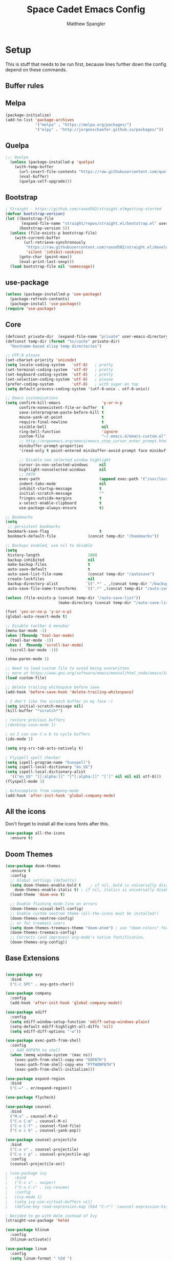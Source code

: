 #+TITLE: Space Cadet Emacs Config
#+AUTHOR: Matthew Spangler
#+EMAIL: mattspangler@protonmail.com
#+OPTIONS: num:nil
* Setup
This is stuff that needs to be run first, because lines further down the config depend on these commands.

** Buffer rules
#+end_src

** Melpa
#+name: melpa
#+begin_src emacs-lisp
  (package-initialize)
  (add-to-list 'package-archives
               '("melpa" . "https://melpa.org/packages/")
               '("elpy" . "http://jorgenschaefer.github.io/packages/"))
#+end_src

** Quelpa
  #+name: quelpa-setup
  #+begin_src emacs-lisp
  ;;; Quelpa
    (unless (package-installed-p 'quelpa)
      (with-temp-buffer
        (url-insert-file-contents "https://raw.githubusercontent.com/quelpa/quelpa/master/quelpa.el")
        (eval-buffer)
        (quelpa-self-upgrade)))
  #+end_src

** Bootstrap
#+name: bootstrap
#+begin_src emacs-lisp
  ; Straight - https://github.com/raxod502/straight.el#getting-started
  (defvar bootstrap-version)
  (let ((bootstrap-file
         (expand-file-name "straight/repos/straight.el/bootstrap.el" user-emacs-directory))
        (bootstrap-version 5))
    (unless (file-exists-p bootstrap-file)
      (with-current-buffer
          (url-retrieve-synchronously
           "https://raw.githubusercontent.com/raxod502/straight.el/develop/install.el"
           'silent 'inhibit-cookies)
        (goto-char (point-max))
        (eval-print-last-sexp)))
    (load bootstrap-file nil 'nomessage))

#+end_src

** use-package
#+name: use-package
#+begin_src emacs-lisp
  (unless (package-installed-p 'use-package)
    (package-refresh-contents)
    (package-install 'use-package))
  (require 'use-package)
#+end_src

** Core
#+name: core
#+begin_src emacs-lisp
  (defconst private-dir  (expand-file-name "private" user-emacs-directory))
  (defconst temp-dir (format "%s/cache" private-dir)
    "Hostname-based elisp temp directories")

  ;; UTF-8 please
  (set-charset-priority 'unicode)
  (setq locale-coding-system   'utf-8)   ; pretty
  (set-terminal-coding-system  'utf-8)   ; pretty
  (set-keyboard-coding-system  'utf-8)   ; pretty
  (set-selection-coding-system 'utf-8)   ; please
  (prefer-coding-system        'utf-8)   ; with sugar on top
  (setq default-process-coding-system '(utf-8-unix . utf-8-unix))

  ;; Emacs customizations
  (setq confirm-kill-emacs                  'y-or-n-p
        confirm-nonexistent-file-or-buffer  t
        save-interprogram-paste-before-kill t
        mouse-yank-at-point                 t
        require-final-newline               t
        visible-bell                        nil
        ring-bell-function                  'ignore
        custom-file                         "~/.emacs.d/emacs-custom.el"
        ;; http://ergoemacs.org/emacs/emacs_stop_cursor_enter_prompt.html
        minibuffer-prompt-properties
        '(read-only t point-entered minibuffer-avoid-prompt face minibuffer-prompt)

        ;; Disable non selected window highlight
        cursor-in-non-selected-windows     nil
        highlight-nonselected-windows      nil
        ;; PATH
        exec-path                          (append exec-path '("/usr/local/bin/"))
        indent-tabs-mode                   nil
        inhibit-startup-message            t
        initial-scratch-message            ""
        fringes-outside-margins            t
        x-select-enable-clipboard          t
        use-package-always-ensure          t)

  ;; Bookmarks
  (setq
   ;; persistent bookmarks
   bookmark-save-flag                      t
   bookmark-default-file              (concat temp-dir "/bookmarks"))

  ;; Backups enabled, use nil to disable
  (setq
   history-length                     1000
   backup-inhibited                   nil
   make-backup-files                  t
   auto-save-default                  t
   auto-save-list-file-name           (concat temp-dir "/autosave")
   create-lockfiles                   nil
   backup-directory-alist            `((".*" . ,(concat temp-dir "/backup/")))
   auto-save-file-name-transforms    `((".*" ,(concat temp-dir "/auto-save-list/") t)))

  (unless (file-exists-p (concat temp-dir "/auto-save-list"))
                         (make-directory (concat temp-dir "/auto-save-list") :parents))

  (fset 'yes-or-no-p 'y-or-n-p)
  (global-auto-revert-mode t)

  ;; Disable toolbar & menubar
  (menu-bar-mode -1)
  (when (fboundp 'tool-bar-mode)
    (tool-bar-mode -1))
  (when (  fboundp 'scroll-bar-mode)
    (scroll-bar-mode -1))

  (show-paren-mode 1)

  ;; Need to load custom file to avoid being overwritten
  ;; more at https://www.gnu.org/software/emacs/manual/html_node/emacs/Saving-Customizations.html
  (load custom-file)

  ;; Delete trailing whitespace before save
  (add-hook 'before-save-hook 'delete-trailing-whitespace)

  ; I don't like the scratch buffer in my face :(
  (setq initial-scratch-message nil)
  (kill-buffer "*scratch*")

  ; restore previous buffers
  ;(desktop-save-mode 1)

  ; so I can use C-x b to cycle buffers
  (ido-mode 1)

  (setq org-src-tab-acts-natively t)

  ; Flyspell spell checker
  (setq ispell-program-name "hunspell")
  (setq ispell-local-dictionary "en_US")
  (setq ispell-local-dictionary-alist
    '(("en_US" "[[:alpha:]]" "[^[:alpha:]]" "[']" nil nil nil utf-8)))
  (flyspell-mode 1)

  ; Autocomplete from company-mode
  (add-hook 'after-init-hook 'global-company-mode)

#+end_src

** All the icons
Don't forget to install all the icons fonts after this.
  #+name: all-the-icons
  #+begin_src emacs-lisp
    (use-package all-the-icons
      :ensure t)
  #+end_src

** Doom Themes
  #+name:
  #+begin_src emacs-lisp
    (use-package doom-themes
      :ensure t
      :config
      ;; Global settings (defaults)
      (setq doom-themes-enable-bold t    ; if nil, bold is universally disabled
	    doom-themes-enable-italic t) ; if nil, italics is universally disabled
      (load-theme 'doom-one t)

      ;; Enable flashing mode-line on errors
      (doom-themes-visual-bell-config)
      ;; Enable custom neotree theme (all-the-icons must be installed!)
      (doom-themes-neotree-config)
      ;; or for treemacs users
      (setq doom-themes-treemacs-theme "doom-atom") ; use "doom-colors" for less minimal icon theme
      (doom-themes-treemacs-config)
      ;; Corrects (and improves) org-mode's native fontification.
      (doom-themes-org-config))
  #+end_src

** Base Extensions
#+name: base-extensions-setup
#+begin_src emacs-lisp

  (use-package avy
    :bind
    ("C-c SPC" . avy-goto-char))

  (use-package company
    :config
    (add-hook 'after-init-hook 'global-company-mode))

  (use-package ediff
    :config
    (setq ediff-window-setup-function 'ediff-setup-windows-plain)
    (setq-default ediff-highlight-all-diffs 'nil)
    (setq ediff-diff-options "-w"))

  (use-package exec-path-from-shell
    :config
    ;; Add GOPATH to shell
    (when (memq window-system '(mac ns))
      (exec-path-from-shell-copy-env "GOPATH")
      (exec-path-from-shell-copy-env "PYTHONPATH")
      (exec-path-from-shell-initialize)))

  (use-package expand-region
    :bind
    ("C-=" . er/expand-region))

  (use-package flycheck)

  (use-package counsel
    :bind
    ("M-x" . counsel-M-x)
    ("C-x C-m" . counsel-M-x)
    ("C-x C-f" . counsel-find-file)
    ("C-x c k" . counsel-yank-pop))

  (use-package counsel-projectile
    :bind
    ("C-x v" . counsel-projectile)
    ("C-x c p" . counsel-projectile-ag)
    :config
    (counsel-projectile-on))

  ; (use-package ivy
  ;   :bind
  ;   ("C-x s" . swiper)
  ;   ("C-x C-r" . ivy-resume)
  ;   :config
  ;   (ivy-mode 1)
  ;   (setq ivy-use-virtual-buffers nil)
  ;   (define-key read-expression-map (kbd "C-r") 'counsel-expression-history))

  ; Decided to go with Helm instead of Ivy
  (straight-use-package 'helm)

  (use-package hlinum
    :config
    (hlinum-activate))

  (use-package linum
    :config
    (setq linum-format " %3d ")
    (global-linum-mode nil))

  (use-package magit
    :config

    (setq magit-completing-read-function 'ivy-completing-read)

    :bind
    ;; Magic
    ("C-x g s" . magit-status)
    ("C-x g x" . magit-checkout)
    ("C-x g c" . magit-commit)
    ("C-x g p" . magit-push)
    ("C-x g u" . magit-pull)
    ("C-x g e" . magit-ediff-resolve)
    ("C-x g r" . magit-rebase-interactive))

  (use-package magit-popup)

  (use-package multiple-cursors
    :bind
    ("C-S-c C-S-c" . mc/edit-lines)
    ("C->" . mc/mark-next-like-this)
    ("C-<" . mc/mark-previous-like-this)
    ("C-c C->" . mc/mark-all-like-this))

  (use-package neotree
    :config
    (setq neo-theme 'arrow
          neotree-smart-optn t
          neo-window-fixed-size nil)
    ;; Disable linum for neotree
    (add-hook 'neo-after-create-hook 'disable-neotree-hook))

  (use-package org
    :config
    (setq org-directory "~/Documents/Notetaking"
          org-default-notes-file (concat org-directory "/hub.org"))
    :bind
    ("C-c l" . org-store-link)
    ("C-c a" . org-agenda))

  ;(use-package org-projectile
  ;  :config
  ;  (org-projectile-per-project)
  ;  (setq org-projectile-per-project-filepath "planner.org"
  ;        org-agenda-files (append org-agenda-files (org-projectile-todo-files))))

  (use-package org-bullets
    :config
    (setq org-hide-leading-stars t)
    (add-hook 'org-mode-hook
              (lambda ()
                (org-bullets-mode t))))

  (use-package page-break-lines)

  (use-package projectile
    :config
    (setq projectile-known-projects-file
          (expand-file-name "projectile-bookmarks.eld" temp-dir))

    (setq projectile-completion-system 'ivy)

    (projectile-global-mode))

  (use-package recentf
    :config
    (setq recentf-save-file (recentf-expand-file-name "~/.emacs.d/private/cache/recentf"))
    (recentf-mode 1))

  (use-package smartparens)

  (use-package smex)

  (use-package undo-tree
    :config
    ;; Remember undo history
    (setq
     undo-tree-auto-save-history nil
     undo-tree-history-directory-alist `(("." . ,(concat temp-dir "/undo/"))))
    (global-undo-tree-mode 1))

  (use-package which-key
    :config
    (which-key-mode))

  (use-package windmove
    :bind
    ("C-x <up>" . windmove-up)
    ("C-x <down>" . windmove-down)
    ("C-x <left>" . windmove-left)
    ("C-x <right>" . windmove-right))

  (use-package wgrep)

  (use-package yasnippet
    :config
    (yas-global-mode 1))

  (use-package dumb-jump
    :config
      (dumb-jump-mode))
#+end_src

* Coding
** C
#+name: c-setup
#+begin_src emacs-lisp
  ;; C-IDE based on https://github.com/tuhdo/emacs-c-ide-demo
  (use-package cc-mode
    :config
    ;; Available C style:
    ;; "gnu": The default style for GNU projects
    ;; "k&r": What Kernighan and Ritchie, the authors of C used in their book
    ;; "bsd": What BSD developers use, aka "Allman style" after Eric Allman.
    ;; "whitesmith": Popularized by the examples that came with Whitesmiths C, an early commercial C compiler.
    ;; "stroustrup": What Stroustrup, the author of C++ used in his book
    ;; "ellemtel": Popular C++ coding standards as defined by "Programming in C++, Rules and Recommendations," Erik Nyquist and Mats Henricson, Ellemtel
    ;; "linux": What the Linux developers use for kernel development
    ;; "python": What Python developers use for extension modules
    ;; "java": The default style for java-mode (see below)
    ;; "user": When you want to define your own style
    (setq c-default-style "linux") ;; set style to "linux"
    (setq gdb-many-windows t ;; use gdb-many-windows by default
          gdb-show-main t))

  (use-package semantic
    :config
    (global-semanticdb-minor-mode 1)
    (global-semantic-idle-scheduler-mode 1)
    (global-semantic-stickyfunc-mode 1)
    (semantic-mode 1))

  (use-package ede
    :config
    ;; Enable EDE only in C/C++
    (global-ede-mode))

  (use-package ggtags
    :config
    (ggtags-mode 1)
    (add-hook 'c-mode-common-hook
              (lambda ()
                (when (derived-mode-p 'c-mode 'c++-mode 'java-mode 'asm-mode)
                  (ggtags-mode 1))))

    (dolist (map (list ggtags-mode-map))
      (define-key map (kbd "C-c g s") 'ggtags-find-other-symbol)
      (define-key map (kbd "C-c g h") 'ggtags-view-tag-history)
      (define-key map (kbd "C-c g r") 'ggtags-find-reference)
      (define-key map (kbd "C-c g f") 'ggtags-find-file)
      (define-key map (kbd "C-c g c") 'ggtags-create-tags)
      (define-key map (kbd "C-c g u") 'ggtags-update-tags)
      (define-key map (kbd "M-.")     'ggtags-find-tag-dwim)
      (define-key map (kbd "M-,")     'pop-tag-mark)
      (define-key map (kbd "C-c <")   'ggtags-prev-mark)
      (define-key map (kbd "C-c >")   'ggtags-next-mark)))

  ;; company-c-headers
  (use-package company-c-headers
    :init
    (add-to-list 'company-backends 'company-c-headers))

  (use-package cc-mode
    :init
    (define-key c-mode-map  [(tab)] 'company-complete)
    (define-key c++-mode-map  [(tab)] 'company-complete))

  ;; git@github.com:syohex/emacs-counsel-gtags.git
  ;(use-package counsel-gtags
  ;  :load-path "vendor/emacs-counsel-gtags/"
  ;  :ensure nil
  ;  :config
  ;  (add-hook 'c-mode-hook 'counsel-gtags-mode)
  ;  (add-hook 'c++-mode-hook counsel-gtags-mode)
  ;
  ;  (with-eval-after-load 'counsel-gtags
  ;    (define-key counsel-gtags-mode-map (kbd "M-t") 'counsel-gtags-find-definition)
  ;    ;(define-key counsel-gtags-mode-map (kbd "M-r") 'counsel-gtags-find-reference)
  ;    ;(define-key counsel-gtags-mode-map (kbd "M-s") 'counsel-gtags-find-symbol)
  ;    (define-key counsel-gtags-mode-map (kbd "M-,") 'counsel-gtags-pop-stack)))

  (defun alexott/cedet-hook ()
    (local-set-key (kbd "C-c C-j") 'semantic-ia-fast-jump)
    (local-set-key (kbd "C-c C-s") 'semantic-ia-show-summary))

  ;; hs-minor-mode for folding source code
  (add-hook 'c-mode-common-hook 'hs-minor-mode)
  (add-hook 'c-mode-common-hook 'alexott/cedet-hook)
  (add-hook 'c-mode-hook 'alexott/cedet-hook)
  (add-hook 'c++-mode-hook 'alexott/cedet-hook)
#+end_src

** Go
#+name: go-setup
#+begin_src emacs-lisp
(use-package lsp-mode
  :ensure t
  :commands (lsp lsp-deferred)
  :hook (go-mode . lsp-deferred))

;; Set up before-save hooks to format buffer and add/delete imports.
;; Make sure you don't have other gofmt/goimports hooks enabled.
(defun lsp-go-install-save-hooks ()
  (add-hook 'before-save-hook #'lsp-format-buffer t t)
  (add-hook 'before-save-hook #'lsp-organize-imports t t))
(add-hook 'go-mode-hook #'lsp-go-install-save-hooks)

;; Optional - provides fancier overlays.
(use-package lsp-ui
  :ensure t
  :commands lsp-ui-mode)

;; Company mode is a standard completion package that works well with lsp-mode.
(use-package company
  :ensure t
  :config
  ;; Optionally enable completion-as-you-type behavior.
  (setq company-idle-delay 0)
  (setq company-minimum-prefix-length 1))

;; Optional - provides snippet support.
(use-package yasnippet
  :ensure t
  :commands yas-minor-mode
  :hook (go-mode . yas-minor-mode))

(provide 'lang-go)
#+end_src

** Cisco iOS
#+name: ios-setup
#+begin_src emacs-lisp
  ;;; ios-config-mode.el --- edit Cisco IOS configuration files

  ;; Copyright (C) 2004 Noufal Ibrahim <nkv at nibrahim.net.in>
  ;;
  ;; This program is not part of Gnu Emacs
  ;;
  ;; ios-config-mode.el is free software; you can
  ;; redistribute it and/or modify it under the terms of the GNU General
  ;; Public License as published by the Free Software Foundation; either
  ;; version 2 of the License, or (at your option) any later version.
  ;;
  ;; This program is distributed in the hope that it will be useful,
  ;; but WITHOUT ANY WARRANTY; without even the implied warranty of
  ;; MERCHANTABILITY or FITNESS FOR A PARTICULAR PURPOSE.  See the
  ;; GNU General Public License for more details.
  ;;
  ;; You should have received a copy of the GNU General Public License
  ;; along with this program; if not, write to the Free Software
  ;; Foundation, Inc., 59 Temple Place - Suite 330, Boston, MA  02111-1307, USA.

  ;;; Code:

  (defvar ios-config-mode-hook nil
    "Hook called by \"ios-config-mode\"")

  (defvar ios-config-mode-map
    (let
        ((ios-config-mode-map (make-keymap)))
      (define-key ios-config-mode-map "\C-j" 'newline-and-indent)
      ios-config-mode-map)
    "Keymap for Cisco router configuration major mode")

  ;; Font locking definitions.
  (defvar ios-config-command-face 'ios-config-command-face "Face for basic router commands")
  (defvar ios-config-toplevel-face 'ios-config-toplevel-face "Face for top level commands")
  (defvar ios-config-no-face 'ios-config-no-face "Face for \"no\"")
  (defvar ios-config-ipadd-face 'ios-config-ipadd-face "Face for IP addresses")

  (defface ios-config-ipadd-face
    '(
      (((type tty) (class color)) (:foreground "yellow"))
      (((type graphic) (class color)) (:foreground "LightGoldenrod"))
      (t (:foreground "LightGoldenrod" ))
      )
    "Face for IP addresses")

  (defface ios-config-command-face
    '(
      (((type tty) (class color)) (:foreground "cyan"))
      (((type graphic) (class color)) (:foreground "cyan"))
      (t (:foreground "cyan" ))
      )
    "Face for basic router commands")

  (defface ios-config-toplevel-face
    '(
      (((type tty) (class color)) (:foreground "blue"))
      (((type graphic) (class color)) (:foreground "lightsteelblue"))
      (t (:foreground "lightsteelblue" ))
      )
    "Face for basic router commands")

  (defface ios-config-no-face
    '(
      (t (:underline t))
      )
    "Face for \"no\"")


  ;; (regexp-opt '("interface" "ip vrf" "controller" "class-map" "redundancy" "line" "policy-map" "router" "access-list" "route-map") t)
  ;; (regexp-opt '("diagnostic" "hostname" "logging" "service" "alias" "snmp-server" "boot" "card" "vtp" "version" "enable") t)

  (defconst ios-config-font-lock-keywords
    (list
     '( "\\<\\(access-list\\|c\\(?:lass-map\\|ontroller\\)\\|i\\(?:nterface\\|p vrf\\)\\|line\\|policy-map\\|r\\(?:edundancy\\|oute\\(?:-map\\|r\\)\\)\\)\\>". ios-config-toplevel-face)
     '( "\\<\\(alias\\|boot\\|card\\|diagnostic\\|^enable\\|hostname\\|logging\\|s\\(?:ervice\\|nmp-server\\)\\|v\\(?:ersion\\|tp\\)\\)\\>" . ios-config-command-face)
     '("\\<\\(no\\)\\>" . ios-config-no-face)
     '("\\<\\([0-9]\\{1,3\\}\\.[0-9]\\{1,3\\}\\.[0-9]\\{1,3\\}\\.[0-9]\\{1,3\\}\\)\\>" . ios-config-ipadd-face)
     )
    "Font locking definitions for cisco router mode")

  ;; Imenu definitions.
  (defvar ios-config-imenu-expression
    '(
      ("Interfaces"        "^[\t ]*interface *\\(.*\\)" 1)
      ("VRFs"              "^ip vrf *\\(.*\\)" 1)
      ("Controllers"       "^[\t ]*controller *\\(.*\\)" 1)
      ("Routing protocols" "^router *\\(.*\\)" 1)
      ("Class maps"        "^class-map *\\(.*\\)" 1)
      ("Policy maps"       "^policy-map *\\(.*\\)" 1)
      ))

  ;; Indentation definitions.
  (defun ios-config-indent-line ()
    "Indent current line as cisco router config line"
    (let ((indent0 "^interface\\|redundancy\\|^line\\|^ip vrf \\|^controller\\|^class-map\\|^policy-map\\|router\\|access-list\\|route-map")
          (indent1 " *main-cpu\\| *class\\W"))
      (beginning-of-line)
      (let ((not-indented t)
            (cur-indent 0))
        (cond ((or (bobp) (looking-at indent0) (looking-at "!")) ; Handles the indent0 and indent1 lines
               (setq not-indented nil
                     cur-indent 0))
              ((looking-at indent1)
               (setq not-indented nil
                     cur-indent 1)))
        (save-excursion ; Indents regular lines depending on the block they're in.
          (while not-indented
            (forward-line -1)
            (cond ((looking-at indent1)
                   (setq cur-indent 2
                         not-indented nil))
                  ((looking-at indent0)
                   (setq cur-indent 1
                         not-indented nil))
                  ((looking-at "!")
                   (setq cur-indent 0
                         not-indented nil))
                  ((bobp)
                   (setq cur-indent 0
                         not-indented nil)))))
        (indent-line-to cur-indent))))


  ;; Custom syntax table
  (defvar ios-config-mode-syntax-table (make-syntax-table)
    "Syntax table for cisco router mode")

  (modify-syntax-entry ?_ "w" ios-config-mode-syntax-table) ;All _'s are part of words.
  (modify-syntax-entry ?- "w" ios-config-mode-syntax-table) ;All -'s are part of words.
  (modify-syntax-entry ?! "<" ios-config-mode-syntax-table) ;All !'s start comments.
  (modify-syntax-entry ?\n ">" ios-config-mode-syntax-table) ;All newlines end comments.
  (modify-syntax-entry ?\r ">" ios-config-mode-syntax-table) ;All linefeeds end comments.

  ;; Entry point
  (defun ios-config-mode  ()
    "Major mode for editing Cisco IOS (tm) configuration files"
    (interactive)
    (kill-all-local-variables)
    (set-syntax-table ios-config-mode-syntax-table)
    (use-local-map ios-config-mode-map)
    (set (make-local-variable 'font-lock-defaults) '(ios-config-font-lock-keywords))
    (set (make-local-variable 'indent-line-function) 'ios-config-indent-line)
    (set (make-local-variable 'comment-start) "!")
    (set (make-local-variable 'comment-start-skip) "\\(\\(^\\|[^\\\\\n]\\)\\(\\\\\\\\\\)*\\)!+ *")
    (setq imenu-case-fold-search nil)
    (set (make-local-variable 'imenu-generic-expression) ios-config-imenu-expression)
    (imenu-add-to-menubar "Imenu")
    (setq major-mode 'ios-config-mode
          mode-name "IOS configuration")
    (run-hooks ios-config-mode-hook))

  (add-to-list 'auto-mode-alist '("\\.cfg\\'" . ios-config-mode))
#+end_src

** Rust
#+name: rust-setup
#+begin_src emacs-lisp
  ;; Rust development environment
  ;; https://github.com/brotzeit/rustic#installation
  (use-package rustic
    :ensure
    :bind (:map rustic-mode-map
                ("M-j" . lsp-ui-imenu)
                ("M-?" . lsp-find-references)
                ("C-c C-c l" . flycheck-list-errors)
                ("C-c C-c a" . lsp-execute-code-action)
                ("C-c C-c r" . lsp-rename)
                ("C-c C-c q" . lsp-workspace-restart)
                ("C-c C-c Q" . lsp-workspace-shutdown)
                ("C-c C-c s" . lsp-rust-analyzer-status))
    :config
    ;; uncomment for less flashiness
    ;; (setq lsp-eldoc-hook nil)
    ;; (setq lsp-enable-symbol-highlighting nil)
    ;; (setq lsp-signature-auto-activate nil)

    ;; comment to disable rustfmt on save
    (setq rustic-format-on-save t)
    (add-hook 'rustic-mode-hook 'rk/rustic-mode-hook))

  (defun rk/rustic-mode-hook ()
    ;; so that run C-c C-c C-r works without having to confirm, but don't try to
    ;; save rust buffers that are not file visiting. Once
    ;; https://github.com/brotzeit/rustic/issues/253 has been resolved this should
    ;; no longer be necessary.
    (when buffer-file-name
      (setq-local buffer-save-without-query t))
    (add-hook 'before-save-hook 'lsp-format-buffer nil t))

  (use-package lsp-mode
    :ensure
    :commands lsp
    :custom
    ;; what to use when checking on-save. "check" is default, I prefer clippy
    (lsp-rust-analyzer-cargo-watch-command "clippy")
    (lsp-eldoc-render-all t)
    (lsp-idle-delay 0.3)
    ;; enable / disable the hints as you prefer:
    (lsp-rust-analyzer-server-display-inlay-hints t)
    (lsp-rust-analyzer-display-lifetime-elision-hints-enable "skip_trivial")
    (lsp-rust-analyzer-display-chaining-hints t)
    (lsp-rust-analyzer-display-lifetime-elision-hints-use-parameter-names nil)
    (lsp-rust-analyzer-display-closure-return-type-hints t)
    (lsp-rust-analyzer-display-parameter-hints nil)
    (lsp-rust-analyzer-display-reborrow-hints nil)
    :config
    (add-hook 'lsp-mode-hook 'lsp-ui-mode))

  (use-package lsp-ui
    :ensure
    :commands lsp-ui-mode
    :custom
    (lsp-ui-peek-always-show t)
    (lsp-ui-sideline-show-hover t)
    (lsp-ui-doc-enable nil))

  (defun org-babel-edit-prep:rust (babel-info)
    (setq-local buffer-file-name (->> babel-info caddr (alist-get :tangle)))
    (lsp))
#+end_src

** Web
#+name: web-setup
#+begin_src emacs-lisp
  (use-package web-mode
    :bind (("C-c ]" . emmet-next-edit-point)
           ("C-c [" . emmet-prev-edit-point)
           ("C-c o b" . browse-url-of-file))
    :mode
    (("\\.js\\'" . web-mode)
     ("\\.html?\\'" . web-mode)
     ("\\.phtml?\\'" . web-mode)
     ("\\.tpl\\.php\\'" . web-mode)
     ("\\.[agj]sp\\'" . web-mode)
     ("\\.as[cp]x\\'" . web-mode)
     ("\\.erb\\'" . web-mode)
     ("\\.mustache\\'" . web-mode)
     ("\\.djhtml\\'" . web-mode)
     ("\\.jsx$" . web-mode))
    :config
    (setq web-mode-markup-indent-offset 2
          web-mode-css-indent-offset 2
          web-mode-code-indent-offset 2)

    (add-hook 'web-mode-hook 'jsx-flycheck)

    ;; highlight enclosing tags of the element under cursor
    (setq web-mode-enable-current-element-highlight t)

    (defadvice web-mode-highlight-part (around tweak-jsx activate)
      (if (equal web-mode-content-type "jsx")
          (let ((web-mode-enable-part-face nil))
            ad-do-it)
        ad-do-it))

    (defun jsx-flycheck ()
      (when (equal web-mode-content-type "jsx")
        ;; enable flycheck
        (flycheck-select-checker 'jsxhint-checker)
        (flycheck-mode)))

    ;; editing enhancements for web-mode
    ;; https://github.com/jtkDvlp/web-mode-edit-element
    (use-package web-mode-edit-element
      :config (add-hook 'web-mode-hook 'web-mode-edit-element-minor-mode))

    ;; snippets for HTML
    ;; https://github.com/smihica/emmet-mode
    (use-package emmet-mode
      :init (setq emmet-move-cursor-between-quotes t) ;; default nil
      :diminish (emmet-mode . " e"))
    (add-hook 'web-mode-hook 'emmet-mode)

    (defun my-web-mode-hook ()
      "Hook for `web-mode' config for company-backends."
      (set (make-local-variable 'company-backends)
           '((company-tern company-css company-web-html company-files))))
    (add-hook 'web-mode-hook 'my-web-mode-hook)

    ;; Enable JavaScript completion between <script>...</script> etc.
    (defadvice company-tern (before web-mode-set-up-ac-sources activate)
      "Set `tern-mode' based on current language before running company-tern."
      (message "advice")
      (if (equal major-mode 'web-mode)
          (let ((web-mode-cur-language
                 (web-mode-language-at-pos)))
            (if (or (string= web-mode-cur-language "javascript")
                    (string= web-mode-cur-language "jsx"))
                (unless tern-mode (tern-mode))
              (if tern-mode (tern-mode -1))))))
    (add-hook 'web-mode-hook 'company-mode)

    ;; to get completion data for angularJS
    (use-package ac-html-angular :defer t)
    ;; to get completion for twitter bootstrap
    (use-package ac-html-bootstrap :defer t)

    ;; to get completion for HTML stuff
    ;; https://github.com/osv/company-web
    (use-package company-web)

    (add-hook 'web-mode-hook 'company-mode))

  ;; configure CSS mode company backends
  (use-package css-mode
    :config
    (defun my-css-mode-hook ()
      (set (make-local-variable 'company-backends)
           '((company-css company-dabbrev-code company-files))))
    (add-hook 'css-mode-hook 'my-css-mode-hook)
    (add-hook 'css-mode-hook 'company-mode))

  ;; impatient mode - Live refresh of web pages
  ;; https://github.com/skeeto/impatient-mode
  (use-package impatient-mode
    :diminish (impatient-mode . " i")
    :commands (impatient-mode))
#+end_src

** Python
#+name: python-setup
#+begin_src emacs-lisp
  ;;; package --- python configs
  ;;; Commentary:
  ;;; Contains my python configs

  ;;; Code:

  (use-package python
    :mode ("\\.py" . python-mode)
    :config
    (use-package elpy
      :init
      (add-to-list 'auto-mode-alist '("\\.py$" . python-mode))
      :config
      (setq elpy-rpc-backend "jedi")
      (add-hook 'python-mode-hook 'py-autopep8-enable-on-save)
      flycheck-python-flake8-executable "/usr/local/bin/flake8"
      :bind (:map elpy-mode-map
                ("M-." . elpy-goto-definition)
                ("M-," . pop-tag-mark)))
    (elpy-enable))

  (use-package pip-requirements
    :config
    (add-hook 'pip-requirements-mode-hook #'pip-requirements-auto-complete-setup))

  (use-package py-autopep8)


  (use-package pyenv-mode
    :if
    (executable-find "pyenv")
    :init
    (add-to-list 'exec-path "~/.pyenv/shims")
    (setenv "WORKON_HOME" "~/.pyenv/versions/")
    :config
    (pyenv-mode)
    :bind
    ("C-x p e" . pyenv-activate-current-project))

  (defun pyenv-init()
    (setq global-pyenv (replace-regexp-in-string "\n" "" (shell-command-to-string "pyenv global")))
    (message (concat "Setting pyenv version to " global-pyenv))
    (pyenv-mode-set global-pyenv)
    (defvar pyenv-current-version nil global-pyenv))

  (defun pyenv-activate-current-project ()
    "Automatically activates pyenv version if .python-version file exists."
    (interactive)
    (f-traverse-upwards
     (lambda (path)
       (message path)
       (let ((pyenv-version-path (f-expand ".python-version" path)))
         (if (f-exists? pyenv-version-path)
            (progn
              (setq pyenv-current-version (s-trim (f-read-text pyenv-version-path 'utf-8)))
              (pyenv-mode-set pyenv-current-version)
              (pyvenv-workon pyenv-current-version)
              (message (concat "Setting virtualenv to " pyenv-current-version))))))))

  (add-hook 'after-init-hook 'pyenv-init)
  (add-hook 'projectile-after-switch-project-hook 'pyenv-activate-current-project)

  (use-package jedi
    :ensure t)
  ;;(add-hook 'python-mode-hook 'jedi:setup)
  (setq jedi:complete-on-dot t)

  ;; Jupyter Notebooks!
  (use-package jupyter
    :straight t)
  (use-package ein
    :ensure t)
#+end_src

** GDScript
-[[https://github.com/godotengine/emacs-gdscript-mode][GDscript-mode github]]
  #+name: gdscript-install
  #+begin_src emacs-lisp
    (use-package gdscript-mode
	:straight (gdscript-mode
		   :type git
		   :host github
		   :repo "godotengine/emacs-gdscript-mode"))
  #+end_src

** Ansible

#+name: ansible
#+begin_src emacs-lisp
  (use-package ansible
    :ensure t)
#+end_src

** Language Server Protocol (LSP)
- [[https://emacs-lsp.github.io/lsp-mode/][LSP github]]
  #+name: lsp-install
  #+begin_src emacs-lisp
    (use-package lsp-mode
      :init
      ;; set prefix for lsp-command-keymap (few alternatives - "C-l", "C-c l")
      (setq lsp-keymap-prefix "C-c l")
      :hook (;; replace XXX-mode with concrete major-mode(e. g. python-mode)
             (gdscript-mode . lsp)
             ;; if you want which-key integration
             (lsp-mode . lsp-enable-which-key-integration))
      :commands lsp)

    ;; optionally
    (use-package lsp-ui :commands lsp-ui-mode)
    ;; if you are helm user
    (use-package helm-lsp :commands helm-lsp-workspace-symbol)
    (use-package lsp-treemacs :commands lsp-treemacs-errors-list)

    ;; optionally if you want to use debugger
    (use-package dap-mode)
    ;; (use-package dap-LANGUAGE) to load the dap adapter for your language

    ;; optional if you want which-key integration
    (use-package which-key
        :config
        (which-key-mode))
  #+end_src

** Company
#+name: company-setup
#+begin_src emacs-lisp
  (use-package company
    :ensure
    :custom
    (company-idle-delay 0.5) ;; how long to wait until popup
    ;; (company-begin-commands nil) ;; uncomment to disable popup
    :bind
    (:map company-active-map
                ("C-n". company-select-next)
                ("C-p". company-select-previous)
                ("M-<". company-select-first)
                ("M->". company-select-last)
                ("<tab>". tab-indent-or-complete)
                ("TAB". tab-indent-or-complete)))

  ;; Enables company autocomplete in org-babel
  (defun add-pcomplete-to-capf ()
    (add-hook 'completion-at-point-functions 'pcomplete-completions-at-point nil t))
  (add-hook 'org-mode-hook #'add-pcomplete-to-capf)
#+end_src

** Yasnippet
#+name: yasnippet-setup
#+begin_src emacs-lisp
  (use-package yasnippet
    :ensure
    :config
    (yas-reload-all)
    (add-hook 'prog-mode-hook 'yas-minor-mode)
    (add-hook 'text-mode-hook 'yas-minor-mode))

  ;;; Yasnippet Company integration:

  (defun company-yasnippet-or-completion ()
    (interactive)
    (or (do-yas-expand)
        (company-complete-common)))

  (defun check-expansion ()
    (save-excursion
      (if (looking-at "\\_>") t
        (backward-char 1)
        (if (looking-at "\\.") t
          (backward-char 1)
          (if (looking-at "::") t nil)))))

  (defun do-yas-expand ()
    (let ((yas/fallback-behavior 'return-nil))
      (yas/expand)))

  (defun tab-indent-or-complete ()
    (interactive)
    (if (minibufferp)
        (minibuffer-complete)
      (if (or (not yas/minor-mode)
              (null (do-yas-expand)))
          (if (check-expansion)
              (company-complete-common)
            (indent-for-tab-command)))))
#+end_src

** Indentation improvements
#+name: indentation improvements
#+begin_src emacs-lisp
  ; https://github.com/Malabarba/aggressive-indent-mode
  ;(use-package aggressive-indent
  ;  :ensure t)
  ;;(add-hook 'emacs-lisp-mode-hook #'aggressive-indent-mode)
  ;;(add-hook 'css-mode-hook #'aggressive-indent-mode)
  ; To enable aggressive-indent for specific modes:
  ; (add-hook 'emacs-lisp-mode-hook #'aggressive-indent-mode)
  ; (add-hook 'python-mode-hook #'aggressive-indent-mode)
  ;(add-hook 'org-mode-hook #'aggressive-indent-mode)
  ; Global aggressive-indent with exclusions:
  ; (global-aggressive-indent-mode 1)
  ; (add-to-list 'aggressive-indent-excluded-modes 'html-mode)

  ; Tabs are Evil
  ; https://www.emacswiki.org/emacs/TabsAreEvil

  ; Smart tabs is the solution suggested in former article.
  (use-package smart-tabs-mode
    :ensure t)
  ; ^ With this, you can retab the whole file by pressing ‘C-x h C-M-\’.

  ; Disable smart tabs globally, enable only for specific modes.
  (setq-default indent-tabs-mode nil)
  ; Hook for C mode
  (add-hook 'c-mode-common-hook
            (lambda () (setq indent-tabs-mode t)))

  (use-package highlight-indent-guides
    :ensure t)

  (add-hook 'prog-mode-hook 'highlight-indent-guides-mode)
#+end_src

** SX (Stack Overflow)
- [[https://github.com/vermiculus/sx.el/][SX github]]
  #+name: sx-install
  #+begin_src emacs-lisp
    (use-package sx
      :config
      (bind-keys :prefix "C-c s"
		 :prefix-map my-sx-map
		 :prefix-docstring "Global keymap for SX."
		 ("q" . sx-tab-all-questions)
		 ("i" . sx-inbox)
		 ("o" . sx-open-link)
		 ("u" . sx-tab-unanswered-my-tags)
		 ("a" . sx-ask)
		 ("s" . sx-search)))
  #+end_src

** Color identifiers
  #+name: color-identifiers-mode-install
  #+begin_src emacs-lisp
    (use-package color-identifiers-mode
      :ensure t)
    (add-hook 'after-init-hook 'global-color-identifiers-mode)
  #+end_src

** Fill column indicator
  #+name: fill-column-indicator-install
  #+begin_src emacs-lisp
    (use-package fill-column-indicator
      :ensure t)
    (add-hook 'prog-mode-hook #'display-fill-column-indicator-mode)
  #+end_src

** Docker
- [[https://github.com/Silex/docker.el][Github page, includes documentation]]
#+name: docker
#+begin_src emacs-lisp
  (use-package docker
    :ensure t
    :bind ("C-c d" . docker))
#+end_src

** Projectile
#+name: projectile
#+begin_src emacs-lisp
  ;; make projectile faster over tramp
  ;; https://github.com/bbatsov/projectile/issues/1232
  (defadvice projectile-project-root (around ignore-remote first activate)
      (unless (file-remote-p default-directory) ad-do-it))
#+end_src

** Tramp
For remote programming.
- [[https://www.emacswiki.org/emacs/TrampMode][Tramp docs on EmacsWiki]]

#+name: tramp
#+begin_src emacs-lisp
  (setq tramp-default-method "ssh")

  ;; Tramp runs slow over projectile, here are some optimizations
  ;; https://www.gnu.org/software/emacs/manual/html_node/tramp/Frequently-Asked-Questions.html
  (setq remote-file-name-inhibit-cache nil)
  (setq vc-ignore-dir-regexp
        (format "%s\\|%s"
                      vc-ignore-dir-regexp
                      tramp-file-name-regexp))
  (setq tramp-verbose 1)
#+end_src

** Org-Babel
#+name: ob-setup
#+begin_src emacs-lisp
  ;; ob-ledger is required, and is found in org-contrib. If org-contrib not installed here, config crashes.
  (use-package org-contrib
    :ensure t)
  ;;; org-babel setup
  (org-babel-do-load-languages
   'org-babel-load-languages
   '((emacs-lisp . t)
     (haskell . nil)
     (ledger . t)
     (shell . t)
     (python . t)
     (ruby . t)
     (jupyter . t)
     (ein . t)))
#+end_src

** Kubernetes
#+name: kubernetes
#+begin_src emacs-lisp
  ;; https://github.com/kubernetes-el/kubernetes-el
  ;; Manage kubernetes clusters
  (use-package kubernetes
    :ensure t
    :commands (kubernetes-overview)
    :config
    (setq kubernetes-poll-frequency 3600
          kubernetes-redraw-frequency 3600))

  ;; https://github.com/jypma/kubectl
  ;; Similar to the above package, but with TRAMP and more features

  ;; https://github.com/TxGVNN/emacs-k8s-mode
  ;; Kubernetes file mode in Emacs, helps with yaml
  (use-package k8s-mode
    :ensure t
    :hook (k8s-mode . yas-minor-mode))
#+end_src

* Org
** Base Settings
#+name org-directory
#+begin_src emacs-lisp
     (with-eval-after-load 'org
       (setq org-directory "~/Documents/Notetaking"))
#+end_src

#+name: org-general
#+begin_src emacs-lisp
  ; Do not truncate lines and enable word wrap
  (set-default 'truncate-lines nil)
  (set-default 'word-wrap t)
  (setq helm-buffers-truncate-lines nil)
  (setq org-startup-truncated nil)
#+end_src

#+name: org-bullets
#+begin_src emacs-lisp
                                          ; Set bullets for heading levels
  (setq org-bullets-bullet-list (quote ("♚" "♛" "♜" "♝" "♞" "♟")))
#+end_src

#+name: org-folding
#+begin_src emacs-lisp
                                          ; Fold content on startup
  (setq org-startup-folded t)

#+end_src

#+name: org-autocomplete
#+begin_src emacs-lisp
  ; Autocomplete
  ;(add-to-list 'ac-modes 'org-mode)
  ;(ac-set-trigger-key "TAB")
#+end_src

- [[https://orgmode.org/manual/Structure-Templates.html][Org-mode Structure Template Doc]]
#+name: org-tempo
#+begin_src emacs-lisp
  (use-package org-tempo ;; part of org-mode
    :after (org)
    :ensure nil) ;; if use-package-always-ensure is set to t use-package looks for an org-tempo *package*

  ;; Custom templates
  ;; Example: to use src block in org-mode, type: '< s TAB'
  (setq org-structure-template-alist
    '(("a" . "export ascii\n")
      ("c" . "center\n")
      ("C" . "comment\n")
      ("e" . "example\n")
      ("E" . "export")
      ("h" . "export html\n")
      ("l" . "export latex\n")
      ("q" . "quote\n")
      ("s" . "src")
      ("v" . "verse\n")
      ("j" . "src ein-python")
      ("b" . "src bash")
      ))
#+end_src

** No eval toggle
#+name: no-eval-toggle
#+begin_src emacs-lisp
  (defun org-toggle-src-eval-no ()
    "Will toggle ':eval no' on the src block begin line"

    (defun in-src-block-p ()
      "Returns t when the point is inside a source code block"
      (string= "src" (org-in-block-p '("src"))))

    (defun beginning-src ()
      "Find the beginning of the src block"
      (let ((case-fold-search t)) (search-backward "#+BEGIN_SRC")))

    (defun toggle-eval-no ()
      "Handles the toggling of ' :eval no'"
       (save-excursion
        (end-of-line)
        (let ((case-fold-search t)) (search-backward "#+BEGIN_SRC")
         (if (search-forward " :eval no" (line-end-position) "f")
             (replace-match "")
           (insert " :eval no")
           ))))

    (if (in-src-block-p) (toggle-eval-no)))

  (defun add-org-toggle-src-key ()
    (local-set-key (kbd "C-c t") (lambda () (interactive) (org-toggle-src-eval-no))))

  (add-hook 'org-mode-hook 'add-org-toggle-src-key)
#+end_src

** Agenda
  #+name: org-agenda-config
  #+begin_src emacs-lisp
    ;;(setq org-agenda-files '("~/Documents/Notetaking/planner.org"))
    (setq org-agenda-files (directory-files-recursively "~/Documents/Notetaking/" "\\.org$"))

    ;; Logbook for reoccuring tasks marked done:
    ;; https://www.reddit.com/r/orgmode/comments/e62eka/orgagenda_recording_recurring_tasks/
    (setq org-log-done 'time
          org-log-into-drawer t)

    ;; Prevent awful habit overlay from making me unable to read my habit tasks
    (setq org-habit-graph-column 70)
  #+end_src

** Super Agenda
#+name: super-agenda
#+begin_src emacs-lisp
  (use-package org-super-agenda
    :ensure t
    :config
    (org-super-agenda-mode t))

  (setq spacemacs-theme-org-agenda-height nil
        org-agenda-skip-scheduled-if-done t
        org-agenda-skip-deadline-if-done t
        org-agenda-include-deadlines t
        org-agenda-include-diary t
        org-agenda-block-separator nil
        org-agenda-compact-blocks t
        org-agenda-start-with-log-mode t)

  (setq org-agenda-custom-commands
        '(("z" "Space Cadet view"
           ((agenda "" ((org-agenda-span 'day)
                        (org-super-agenda-groups
                         '((:name "Today"
                                  :time-grid t
                                  :date today
                                  :todo "TODAY"
                                  :scheduled today
                                  :deadline today
                                  :order 1)
                           (:name "Next to do"
                                  :todo "NEXT"
                                  :order 20)
                           (:name "Important"
                                  :tag "Important"
                                  :priority "A"
                                  :order 40)
                           (:name "Habits"
                                  :tag "Habit"
                                  :order 30)
                           (:name "Work"
                                  :tag "Work"
                                  :order 50)

                           (:discard (:tag ("Birthday" "Holiday")))
                           (:discard (:anything t))))))
            (alltodo "" ((org-agenda-overriding-header "")
                         (org-super-agenda-groups
                          '((:name "Due Soon"
                                  :deadline future
                                  :order 60)
                          (:name "Overdue"
                                 :deadline past
                                 :order 70)
                          (:name "Bills"
                                 :tag "bill"
                                 :order 80)
                          (:name "Projects"
                                 :tag "Project"
                                 :order 90)
                          (:name "Research"
                                 :tag "Research"
                                 :order 100)
                          (:name "To read"
                                 :tag "Read"
                                 :order 120)))))))))
#+end_src

** Ledger

Depends on org-contrib:

  #+name: ledger-mode-install
  #+begin_src emacs-lisp
    (use-package ledger-mode
      :ensure t)
  #+end_src

** Projectile
- [[https://docs.projectile.mx/projectile/usage.html][Projectile Documentation]]
  #+name: projectile-install
  #+begin_src emacs-lisp
    (use-package projectile
      :ensure t)
  #+end_src

  #+name: projectile-config
  #+begin_src emacs-lisp
    (projectile-mode +1)
    (define-key projectile-mode-map (kbd "s-p") 'projectile-command-map)
    (define-key projectile-mode-map (kbd "C-c p") 'projectile-command-map)
  #+end_src

** Roam
- [[https://github.com/org-roam/org-roam][Org-roam github]]
  #+name: org-roam-install
  #+begin_src emacs-lisp
    (use-package org-roam
	  :ensure t
	  :hook
	  (after-init . org-roam-mode)
	  :custom
	  (org-roam-directory "~/Documents")
	  :bind (:map org-roam-mode-map
		  (("C-c n l" . org-roam)
		   ("C-c n f" . org-roam-find-file)
		   ("C-c n g" . org-roam-graph))
		  :map org-mode-map
		  (("C-c n i" . org-roam-insert))
		  (("C-c n I" . org-roam-insert-immediate))))
  #+end_src

** Download
  #+name: org-download-install
  #+begin_src emacs-lisp
    (use-package org-download
      :ensure t)
    ;; Drag-and-drop to `dired`
    (add-hook 'dired-mode-hook 'org-download-enable)
  #+end_src

** Rifle
  #+name: org-rifle-helm-install
  #+begin_src emacs-lisp
    (use-package helm-org-rifle
      :ensure t)
  #+end_src

** Hugo
  #+name: hugo-install
  #+begin_src emacs-lisp
    (use-package ox-hugo
      :ensure t            ;Auto-install the package from Melpa (optional)
      :after ox)
  #+end_src

** org-fs-tree
- [[https://github.com/ScriptDevil/org-fs-tree][Github page]]
#+name: org-fs-tree-dependencies
#+begin_src emacs-lisp
  (use-package names)
  (use-package f)
#+end_src
#+name: org-fs-tree-setup
#+begin_src emacs-lisp
  ;;; org-fs-tree.el --- converts filesystem trees to org trees -*- lexical-binding: t -*-

  ;; Copyright (C) 2020 Ashok Gautham Jadatharan

  ;; Author: Ashok Gautham Jadatharan <ScriptDevil@zoho.com>
  ;; Version: 0.2.0
  ;; Package-Requires: ((f "0") (names "0"))
  ;; Keywords: org-mode

  ;; This program is free software; you can redistribute it and/or modify
  ;; it under the terms of the GNU General Public License as published by
  ;; the Free Software Foundation, either version 3 of the License, or
  ;; (at your option) any later version.

  ;; This program is distributed in the hope that it will be useful,
  ;; but WITHOUT ANY WARRANTY; without even the implied warranty of
  ;; MERCHANTABILITY or FITNESS FOR A PARTICULAR PURPOSE.  See the
  ;; GNU General Public License for more details.

  ;; You should have received a copy of the GNU General Public License
  ;; along with this program.  If not, see <http://www.gnu.org/licenses/>.

  ;;; Commentary:

  ;; converts filesystem trees to org trees
  ;;
  ;; See documentation on https://github.com/ScriptDevil/org-fs-tree

  ;;; Code:
  (use-package f)
  (use-package names)

  (define-namespace org-fs-tree-

  (defun -make-link (s link)
    (concat "[[" link "][" s "]]"))

  (defun -make-heading (s level)
    (concat (make-string level ?*) " " s "\n"))

  (defun -create-tree (base-dir level limit-level)
    (let* ((full-path (f-full base-dir))
           (short-name  (if (f-dir? base-dir)
                            (concat (f-filename base-dir) "/")
                          (f-filename base-dir)))
           (link (-make-link short-name full-path))
           (heading (-make-heading link level)))
      (if (or (null limit-level) (< level limit-level))
          (if (f-directory? base-dir)
              (concat heading
                      (apply 'concat (mapcar
                                      (lambda (d)  (-create-tree d (+ 1 level) limit-level))
                                      (f-entries base-dir))))
            heading)
        heading)))

  ;;;###autoload
  (defun dump (arg dirname)
    "Dump the file system tree rooted at DIRNAME as an org tree.
  Each heading in the org-tree will be a link to the corresponding
  file or directory that can be opened using org-open-at-point.

  Optional prefix argument can be used to limit the number of
  levels.
  "

    (interactive "P\nDDirectory to dump: ")
    (insert (-create-tree dirname 1 arg)))
  )

  (provide 'org-fs-tree)
#+end_src

* EXWM
  - [[https://wiki.archlinux.org/title/EXWM][Arch wiki page for EXWM]]
  #+name: EXWM
  #+begin_src emacs-lisp
    ;;; My EXWM configuation using org-babel - commented out because I'm not using it currently.
    ;; (org-babel-load-file "~/.emacs.d/babel/exwm.org")
  #+end_src

* Programs
** Keepass
  #+name: keepass-mode-install
  #+begin_src emacs-lisp
    (use-package keepass-mode
      :ensure t)
  #+end_src

** password-store
#+name: password-store-setup
#+begin_src emacs-lisp
  ;; https://github.com/NicolasPetton/pass
  (use-package pass
    :ensure t)
#+end_src

** vterm
   #+name: vterm-install
   #+begin_src emacs-lisp
     (use-package vterm
       :ensure t)
   #+end_src

* Virtualization
** Vagrant
#+name: vagrant-setup
#+begin_src emacs-lisp
  (use-package vagrant
    :ensure t)
#+end_src

* Interface
** Pretty page breaks
#+name: page-breaks
#+begin_src emacs-lisp
  (use-package page-break-lines
    :ensure t)
#+end_src

** Centaur tabs
- [[https://github.com/ema2159/centaur-tabs][Centaur tabs github]]
  #+name: centaur-tabs-install
  #+begin_src emacs-lisp
    (use-package centaur-tabs
      :demand
      :bind
      ("C-<prior>" . centaur-tabs-backward)
      ("C-<next>" . centaur-tabs-forward))

  #+end_src

  #+name: centaur-tabs-config
  #+begin_src emacs-lisp
    (centaur-tabs-mode t)
    (setq centaur-tabs-set-icons t)
    (setq centaur-tabs-style "bar")
    (setq centaur-tabs-set-bar 'under)
    (setq x-underline-at-descent-line t)
    (setq centaur-tabs-cycle-scope 'tabs)
  #+end_src

** sunshine.el
#+name: sunshine.el
#+begin_src emacs-lisp
  ;;; sunshine.el --- Provide weather and forecast information.

  ;; Author: Aaron Bieber <aaron@aaronbieber.com>
  ;; Version: 0.1
  ;; Package-Version: 20181029.1654
  ;; Package-X-Original-Version: 20150620.1320
  ;; Package-Requires: ((cl-lib "0.5"))
  ;; Keywords: tools, weather
  ;; URL: https://github.com/aaronbieber/sunshine.el

  ;; This file is free software; you can redistribute it and/or modify
  ;; it under the terms of the GNU General Public License as published by
  ;; the Free Software Foundation; either version 2, or (at your option)
  ;; any later version.

  ;; This file is distributed in the hope that it will be useful,
  ;; but WITHOUT ANY WARRANTY; without even the implied warranty of
  ;; MERCHANTABILITY or FITNESS FOR A PARTICULAR PURPOSE.  See the
  ;; GNU General Public License for more details.

  ;; You should have received a copy of the GNU General Public License
  ;; along with GNU Emacs; see the file COPYING.  If not, write to
  ;; the Free Software Foundation, Inc., 59 Temple Place - Suite 330,
  ;; Boston, MA 02111-1307, USA.

  ;;; Commentary:

  ;; Sunshine allows you to view your weather forecast directly within
  ;; Emacs.  The recommended method of installing Sunshine is from the
  ;; MELPA repository.  Full instructions can be found at
  ;; http://melpa.org/#/getting-started

  ;;; Code:

  (require 'cl-lib)
  (require 'url)
  (require 'url-cache)
  (require 'time-date)
  (require 'json)

  ;;; Options available for customization.
  (defgroup sunshine nil
    "A utility for viewing your local weather forecast."
    :group 'tools)

  (defcustom sunshine-buffer-name "*Sunshine*"
    "Name for the Sunshine buffer.  You probably don't need to change this."
    :group 'sunshine
    :type 'string)

  (defcustom sunshine-mode-hook nil
    "Hook to run upon entering `sunshine-mode'.
  See `run-hooks'."
    :group 'sunshine
    :type 'hook)

  (defcustom sunshine-location "New York, NY"
    "The default location for which to retrieve weather.
  The location value should be a city/state value like \"New York, NY\""
    :group 'sunshine
    :type 'string)

  (defcustom sunshine-appid ""
    "You can get an APPID by logging into your OpenWeather account.
  You should get it by loging-in to your account and pasting the API key here."
    :group 'sunshine
    :type 'string)

  (defcustom sunshine-units 'imperial
    "The unit type to use for measurements."
    :group 'sunshine
    :type '(radio (const :tag "Metric (C)" metric)
                  (const :tag "Imperial (F)" imperial)))

  (defcustom sunshine-cache-ttl (seconds-to-time 900)
    "How long to keep forecast data cached; sorry, it is a time value.
  The default value is 15 minutes (900 seconds)."
    :group 'sunshine
    :type '(repeat integer))

  (defcustom sunshine-icon-cache-ttl (days-to-time 1)
    "How long to keep icon data cached; sorry, it is a time value.
  The default value is one day (86400 seconds)."
    :group 'sunshine
    :type '(repeat integer))

  (defcustom sunshine-show-icons nil
    "Whether to display icons in the forecast."
    :group 'sunshine
    :type 'boolean)

  (defface sunshine-forecast-headline-face
    '((t (:foreground "navajo white" :height 1.5)))
    "The headline (location) text in the full-size forecast."
    :group 'sunshine)

  (defface sunshine-forecast-day-divider-face
    '((t (:foreground "gray50")))
    "The vertical dividing line between days in the full-size forecast."
    :group 'sunshine)

  (defface sunshine-forecast-date-face
    '((t (:weight ultra-bold :foreground "white")))
    "Date text in the full-size forecast."
    :group 'sunshine)

  (defvar sunshine-mode-map
    (let ((map (make-sparse-keymap)))
      (define-key map "q" 'sunshine-quit)
      (define-key map "i" 'sunshine-toggle-icons)
      map)
    "Get the keymap for the Sunshine window.")

  ;;; INTERACTIVE FUNCTIONS (COMMANDS):

  (define-derived-mode sunshine-mode nil "Sunshine"
    "A major mode for the Sunshine window.

  The following keys are available in `sunshine-mode':

    \\{sunshine-mode-map}"
    (setq truncate-lines t))

  ;;;###autoload
  (defun sunshine-forecast ()
    "The main entry into Sunshine; display the forecast in a window."
    (interactive)
    ;;(sunshine-prepare-window)
    (sunshine-get-forecast sunshine-location sunshine-units 'full sunshine-appid))

  ;;;###autoload
  (defun sunshine-quick-forecast ()
    "Display a quick forecast in the minibuffer."
    (interactive)
    (sunshine-get-forecast sunshine-location sunshine-units 'quick sunshine-appid))

  (defun sunshine-quit ()
    "Destroy the Sunshine buffer."
    (interactive)
    (quit-window t (selected-window)))

  (defun sunshine-toggle-icons ()
    "Turn Sunshine icons on or off."
    (interactive)
    (progn
      (setq sunshine-show-icons (not sunshine-show-icons))
      (sunshine-forecast)))

  ;;; INTERNAL FUNCTIONS:

  (defun sunshine-make-url (location units appid)
    "Make a URL for retrieving the weather for LOCATION in UNITS.

  Requires your OpenWeatherMap APPID."
    (concat "http://api.openweathermap.org/data/2.5/forecast?q="
            (url-encode-url location)
            "&APPID=" appid
            "&mode=json&units="
            (url-encode-url (symbol-name units))
            "&cnt=5"))

  (defun sunshine-get-forecast (location units display-type appid)
    "Get forecast data from OpenWeatherMap's API.

  Provide a LOCATION and optionally the preferred unit of measurement as
  UNITS (e.g. 'metric' or 'imperial').

  DISPLAY-TYPE determines whether a full or quick forecast is shown.
  Its value may be 'full or 'quick.

  Requires your OpenWeatherMap APPID."
    (let* ((url (sunshine-make-url location units appid)))
      (if (sunshine-forecast-cache-expired url)
          (url-retrieve url 'sunshine-retrieved (list display-type) t)
        ;; Cache is not expired; pull out the cached data.
        (with-temp-buffer
          ;; Extract cache as multibyte character data rather than literally,
          ;; which is the behavior of `url-cache-extract'.
          (set-buffer-multibyte t)
          (insert-file-contents (url-cache-create-filename url))
          ;; Use a fake status value; we don't use it anyway.
          (sunshine-retrieved "status" display-type)))))

  (defun sunshine-retrieved (status display-type)
    "Process the retrieved data; receives STATUS, which we discard.
  DISPLAY-TYPE defines the type of display that will be shown."
    (let ((forecast (sunshine-extract-response)))
      (if forecast
          (let ((simple-forecast (sunshine-build-simple-forecast forecast)))
            (sunshine-display-forecast simple-forecast display-type))
        (sunshine-display-error))))

  (defun sunshine-display-forecast (simple-forecast display-type)
    "Display SIMPLE-FORECAST using the requested DISPLAY-TYPE."
    (cond ((equal display-type 'full)
           (with-current-buffer (sunshine-prepare-buffer)
             (sunshine-draw-forecast simple-forecast)
             (if (fboundp 'sunshine-forecast-display-hook)
                 (funcall 'sunshine-forecast-display-hook (current-buffer))
               (pop-to-buffer (current-buffer)))))
          ((equal display-type 'quick)
           (sunshine-draw-quick-forecast simple-forecast))))

  (defun sunshine-extract-response ()
    "Extract the JSON response from the buffer returned by url-http."
    (set-buffer-multibyte t)
    (progn
      (if (re-search-forward "^HTTP/.+ 200 OK$" (line-end-position) t)
          (when (search-forward "\n\n" nil t)
            (prog1 (json-read)
              (url-store-in-cache (current-buffer))
              (kill-buffer)))
        (kill-buffer))))

  (defun sunshine-display-error ()
    "Display an error in the Sunshine window."
    (let ((quit-key (key-description (where-is-internal 'sunshine-quit sunshine-mode-map t))))
      (with-current-buffer sunshine-buffer-name
        (progn
          (setq buffer-read-only nil)
          (erase-buffer)
          (insert (propertize "\u26A0\n" 'font-lock-face '(:foreground "gold" :height 3.0))
                  "There was an error retrieving weather data.\n"
                  "Please try again in a while; this response was not cached.\n\n"
                  "  Press " quit-key " to quit.")
          (setq buffer-read-only t)
          (select-window (get-buffer-window (current-buffer)))
          (goto-char 3)))))

  (defun sunshine-get-cached-time (&optional format)
    "Return the last modified time of the Sunshine cache, if it exists.
  If provided, FORMAT is used as an argument to `format-time-string'.
  If omitted, or nil, a date object is returned."
    (let ((cache-time (url-is-cached (sunshine-make-url sunshine-location sunshine-units sunshine-appid))))
      (if format
          (format-time-string format cache-time)
        cache-time)))

  (defun sunshine-forecast-cache-expired (url)
    "Return t if the forecast cache for URL is expired."
    (sunshine-cache-expired url sunshine-cache-ttl))

  (defun sunshine-icon-cache-expired (url)
    "Return t if the icon cache for URL is expired."
    (sunshine-cache-expired url sunshine-icon-cache-ttl))

  (defun sunshine-cache-expired (url ttl)
    "Return t if the cache for URL is older than TTL."
    (cond (url-standalone-mode
           (not (file-exists-p (url-cache-create-filename url))))
          (t (let ((cache-time (url-is-cached url)))
               (if cache-time
                   (time-less-p
                    (time-add
                     cache-time
                     ttl)
                    (current-time))
                 t)))))

  (defun sunshine-build-simple-forecast (forecast)
    "Build a simple, legible forecast from FORECAST.
  FORECAST is the raw forecast data resulting from calling json-read on the
  forecast results."
    (let* ((citylist (cdr (assoc 'city forecast)))
           (city (cdr (assoc 'name citylist)))
           (country (cdr (assoc 'country citylist)))
           (temp-symbol (sunshine-units-symbol)))
      (list
       (cons 'location (concat city ", " country))
       (cons 'days (cl-loop for day across (cdr (assoc 'list forecast)) collect
                           (list
                            (cons 'date (format-time-string "%A, %h. %e" (seconds-to-time (cdr (assoc 'dt day)))))
                            (cons 'desc (cdr (assoc 'main (elt (cdr (assoc 'weather day)) 0))))
                            (cons 'icon (cdr (assoc 'icon (elt (cdr (assoc 'weather day)) 0))))
                            (cons 'temp
                                  (list
                                   (cons 'min (format "%s %s" (round (cdr (assoc 'temp_min (cdr (assoc 'main day))))) temp-symbol))
                                   (cons 'max (format "%s %s" (round (cdr (assoc 'temp_max (cdr (assoc 'main day))))) temp-symbol))))
                            (cons 'pressure (cdr (assoc 'pressure (cdr (assoc 'main day)))))))))))

  (defun sunshine-prepare-buffer ()
    "Prepare a buffer for the forecast output."
    (let ((buf (get-buffer-create sunshine-buffer-name)))
      (with-current-buffer buf
        (setq buffer-read-only nil)
        (erase-buffer)
        (kill-all-local-variables)
        (sunshine-mode)
        (setq buffer-read-only t))
      buf))

  (defun sunshine-pivot-forecast-rows (forecast)
    "Pivot FORECAST rows of days into rows of elements from each day.
  This puts the elements in display order.

  Given a forecast dataset like:

    (((date . date1)
      (high . high1)
      (low  . low1))
     ((date . date2)
      (high . high2)
      (low  . low2)))

  Pivot it into a dataset like:

    ((dates . (date1 date2))
     (highs . (high1 high2))
     (lows  . (low1 low2)))"
    (let ((days (cdr (assoc 'days forecast))))
      (cl-loop for day in days
               collect (cdr (assoc 'date day)) into dates
               collect (cdr (assoc 'icon day)) into icons
               collect (cdr (assoc 'desc day)) into descs
               collect (format "High: %s" (cdr (assoc 'max (cdr (assoc 'temp day))))) into highs
               collect (format "Low:  %s" (cdr (assoc 'min (cdr (assoc 'temp day))))) into lows
               ;; This new list now contains one list for each
               ;; screen line.
               finally (return (list
                                (cons "icons" icons)
                                (cons "dates" dates)
                                (cons "descs" descs)
                                (cons "highs" highs)
                                (cons "lows" lows))))))

  (defun sunshine-draw-forecast (forecast)
    "Draw FORECAST in pretty ASCII, in the current buffer."
    (let* ((cached (sunshine-get-cached-time "%b. %e at %l:%M %p"))
           (location (cdr (assoc 'location forecast)))
           (output-rows (sunshine-pivot-forecast-rows forecast)))
      (setq buffer-read-only nil)
      (erase-buffer)
      (save-excursion
        (insert (concat " "
                        ;; Heading, in tall text.
                        (propertize (concat "Forecast for " location)
                                    'font-lock-face 'sunshine-forecast-headline-face)
                        ;; Newline, providing extra space below.
                        (propertize "\n" 'line-spacing .5)))
        (while output-rows
          (let* ((wholerow (car output-rows))
                 (type (car wholerow))
                 (row (cdr wholerow))
                 (col 1))
            (while row
              (if (or sunshine-show-icons
                      (not (equal type "icons")))
                  (insert (sunshine-pad-or-trunc (sunshine-row-type-propertize (car row) type col) 20 1)
                          (if (and (/= 1 (length row))
                                   (not (equal type "icons")))
                              (propertize "\u2502" 'font-lock-face 'sunshine-forecast-day-divider-face)
                            " ")))
              (setq col (1+ col))
              (setq row (cdr row)))
            (insert (sunshine-newline-propertize type))
            (setq output-rows (cdr output-rows))))
        (insert (concat " Last updated " cached
                        (propertize "\n"
                                    'line-height 1.5)))
        (goto-char 0)
        (setq buffer-read-only t)
        (if sunshine-show-icons
            (sunshine-get-icons)))))

  (defun sunshine-draw-quick-forecast (forecast)
    "Draw a quick FORECAST in the minibuffer."
    (let* ((cached (sunshine-get-cached-time "%b. %e at %l:%M %p"))
           (location (cdr (assoc 'location forecast)))
           (output-rows (sunshine-pivot-forecast-rows forecast)))
      (message (concat
        "Forecast for " location " (updated " cached ")\n\n"
        ;; Dates
        (propertize (sunshine-pad-or-trunc (cadr (assoc "dates" output-rows)) 20)
                    'face '(:weight bold))
        (propertize (sunshine-pad-or-trunc (cadr (cdr (assoc "dates" output-rows))) 20)
                    'face '(:weight bold)) "\n"
        ;; Conditions
        (sunshine-pad-or-trunc (cadr (assoc "descs" output-rows)) 20)
        (sunshine-pad-or-trunc (cadr (cdr (assoc "descs" output-rows))) 20) "\n"
        ;; Highs
        (sunshine-pad-or-trunc (cadr (assoc "highs" output-rows)) 20)
        (sunshine-pad-or-trunc (cadr (cdr (assoc "highs" output-rows))) 20) "\n"
        ;; Lows
        (sunshine-pad-or-trunc (cadr (assoc "lows" output-rows)) 20)
        (sunshine-pad-or-trunc (cadr (cdr (assoc "lows" output-rows))) 20) "\n"
        ))))

  (defun sunshine-seek-to-icon-marker (number)
    "Move point to the location of the icon marker for icon NUMBER."
    (let ((icon-point (text-property-any (point-min) (point-max) 'icon number)))
      (when icon-point
        (goto-char icon-point))))

  (defun sunshine-get-icons ()
    "Trigger downloads of any weather icons in the buffer."
    (cl-loop for col from 1 upto 5 do
             (let* ((icon-point (sunshine-seek-to-icon-marker col))
                    (icon-code (if icon-point
                                   (progn (goto-char icon-point)
                                          (thing-at-point 'word))))
                    (icon-url (if icon-code
                                  (sunshine-make-icon-url icon-code))))
               (when (and icon-point icon-url)
                 (if (sunshine-icon-cache-expired icon-url)
                     ;; Live download.
                     (url-retrieve icon-url 'sunshine-icon-retrieved (list col) t)
                   ;; Use cache.
                   (with-temp-buffer
                     (url-cache-extract (url-cache-create-filename icon-url))
                     (sunshine-icon-retrieved "status" (list col))))))))

  (defun sunshine-extract-icon ()
    "Extract icon image data from the current buffer.
  Expected to be used by the callback from `url-retrieve'."
    (create-image
     (save-excursion
       (goto-char (point-min))
       (when (re-search-forward "^HTTP/.+ 200 OK$" nil (line-end-position))
         (when (search-forward "\n\n" nil t)
           (buffer-substring (point) (point-max)))))
     'png t))

  (defun sunshine-icon-retrieved (status number)
    "Callback from `url-retrieve' that places icon NUMBER into the buffer.

  Receives param STATUS, for which see `url-retrieve'."
    (let ((image-desc (sunshine-extract-icon)))
      (if image-desc
          (progn
            (url-store-in-cache (current-buffer))
            (with-current-buffer sunshine-buffer-name
              (save-excursion
                (sunshine-seek-to-icon-marker number)
                (setq buffer-read-only nil)
                ;; Make room for the icon!
                (delete-region (point) (+ (round (car (image-size image-desc))) (point)))
                (insert-image image-desc)
                (setq buffer-read-only t)))))))

  (defun sunshine-make-icon-url (icon-name)
    "Make the URL pointing to the icon file for ICON-NAME."
    (concat "http://openweathermap.org/img/w/" (url-encode-url icon-name) ".png"))

  (defun sunshine-newline-propertize (type)
    "Output a newline appropriate for a line of TYPE."
    (if (equal type "icons")
        (if sunshine-show-icons
          (propertize "\n"
                      'line-spacing .5)
          "")
      "\n"))

  (defun sunshine-row-type-propertize (string type col)
    "Return STRING with face properties appropriate for TYPE in column COL."
    (or (cond ((equal type "dates") (propertize
                                     string
                                     'font-lock-face
                                     'sunshine-forecast-date-face))
              ((equal type "descs") string)
              ((equal type "highs") string)
              ((equal type "lows") string)
              ((equal type "icons") (propertize
                                     string
                                     'icon col)))
        string))

  (defun sunshine-pad-or-trunc (string column-width &optional pad trunc-string)
    "Pad or truncate STRING to fit in COLUMN-WIDTH.
  Optionally, add PAD spaces before and after STRING, and if STRING exceeds the
  available width, truncate it to fit, optionally appending TRUNC-STRING."
    (let* ((actual-width (- column-width (if pad (* pad 2) 0)))
           (display-string (if (> (length string) actual-width)
                               ;; If string exceeds size, truncate.
                               (concat (substring string 0 (- actual-width (if trunc-string (length trunc-string) 0))) trunc-string)
                             ;; Otherwise, pad.
                             (concat string (make-string (- actual-width (length string)) ? )))))
      (concat (if pad (make-string pad ? ))
              display-string
              (if pad (make-string pad ? )))))

  (defun sunshine-units-symbol ()
    "Return the symbol appropriate for the current value of sunshine-units."
    (cond ((equal sunshine-units 'imperial) "F")
          ((equal sunshine-units 'metric) "C")))

  (provide 'sunshine)
  ;;; sunshine.el ends here
#+end_src

** Dashboard

- [[https://github.com/emacs-dashboard/emacs-dashboard][Dashboard github]]
  #+name: dashboard
  #+begin_src emacs-lisp
    (use-package dashboard
      :ensure t
      :config
      (dashboard-setup-startup-hook))
    (setq initial-buffer-choice (lambda () (get-buffer-create "*dashboard*")))
  #+end_src

  #+name: dashboard-config
  #+begin_src emacs-lisp
    (setq dashboard-items '((recents  . 5)
                            (bookmarks . 5)
                            (projects . 5)
                            (agenda . 5)
                            (registers . 5)))
    (setq dashboard-set-navigator t)
    (setq dashboard-startup-banner 'logo)
    ;; Content is not centered by default. To center, set
    (setq dashboard-center-content t)

  #+end_src

** Zooms
- [[https://github.com/cyrus-and/zoom][Zoom github]]
  #+name: zoom-install
  #+begin_src emacs-lisp
    (use-package zoom
      :ensure t)
  #+end_src

  #+name: zoom-config
  #+begin_src emacs-lisp
    (custom-set-variables
     '(zoom-size '(0.618 . 0.618)))
  #+end_src

** Treemacs
- [[https://github.com/Alexander-Miller/treemacs][Treemacs github]]
  #+name: treemacs-install
  #+begin_src emacs-lisp
    (use-package treemacs
      :ensure t
      :defer t
      :init
      (with-eval-after-load 'winum
        (define-key winum-keymap (kbd "M-0") #'treemacs-select-window))
      :config
      (progn
        (setq treemacs-collapse-dirs                 (if treemacs-python-executable 3 0)
              treemacs-deferred-git-apply-delay      0.5
              treemacs-directory-name-transformer    #'identity
              treemacs-display-in-side-window        t
              treemacs-eldoc-display                 t
              treemacs-file-event-delay              5000
              treemacs-file-extension-regex          treemacs-last-period-regex-value
              treemacs-file-follow-delay             0.2
              treemacs-file-name-transformer         #'identity
              treemacs-follow-after-init             t
              treemacs-git-command-pipe              ""
              treemacs-goto-tag-strategy             'refetch-index
              treemacs-indentation                   2
              treemacs-indentation-string            " "
              treemacs-is-never-other-window         nil
              treemacs-max-git-entries               5000
              treemacs-missing-project-action        'ask
              treemacs-move-forward-on-expand        nil
              treemacs-no-png-images                 nil
              treemacs-no-delete-other-windows       t
              treemacs-project-follow-cleanup        nil
              treemacs-persist-file                  (expand-file-name ".cache/treemacs-persist" user-emacs-directory)
              treemacs-position                      'left
              treemacs-read-string-input             'from-child-frame
              treemacs-recenter-distance             0.1
              treemacs-recenter-after-file-follow    nil
              treemacs-recenter-after-tag-follow     nil
              treemacs-recenter-after-project-jump   'always
              treemacs-recenter-after-project-expand 'on-distance
              treemacs-show-cursor                   nil
              treemacs-show-hidden-files             t
              treemacs-silent-filewatch              nil
              treemacs-silent-refresh                nil
              treemacs-sorting                       'alphabetic-asc
              treemacs-space-between-root-nodes      t
              treemacs-tag-follow-cleanup            t
              treemacs-tag-follow-delay              1.5
              treemacs-user-mode-line-format         nil
              treemacs-user-header-line-format       nil
              treemacs-width                         35
              treemacs-workspace-switch-cleanup      nil)

        ;; The default width and height of the icons is 22 pixels. If you are
        ;; using a Hi-DPI display, uncomment this to double the icon size.
        ;;(treemacs-resize-icons 44)

        (treemacs-follow-mode t)
        (treemacs-filewatch-mode t)
        (treemacs-fringe-indicator-mode 'always)
        (pcase (cons (not (null (executable-find "git")))
                     (not (null treemacs-python-executable)))
          (`(t . t)
           (treemacs-git-mode 'deferred))
          (`(t . _)
           (treemacs-git-mode 'simple))))
      :bind
      (:map global-map
            ("M-0"       . treemacs-select-window)
            ("C-x t 1"   . treemacs-delete-other-windows)
            ("C-x t t"   . treemacs)
            ("C-x t B"   . treemacs-bookmark)
            ("C-x t C-t" . treemacs-find-file)
            ("C-x t M-t" . treemacs-find-tag)))

    (use-package treemacs-projectile
      :after (treemacs projectile)
      :ensure t)

    (use-package treemacs-icons-dired
      :after (treemacs dired)
      :ensure t
      :config (treemacs-icons-dired-mode))

    (use-package treemacs-magit
      :after (treemacs magit)
      :ensure t)
  #+end_src

** Doom Modeline
- [[https://seagle0128.github.io/doom-modeline/][Doom Modeline website]]
  #+name: doom-modeline-install
  #+begin_src emacs-lisp
    (use-package doom-modeline
      :ensure t
      :init (doom-modeline-mode 1))

    ;; Or use this
    ;; Use `window-setup-hook' if the right segment is displayed incorrectly
    (use-package doom-modeline
      :ensure t
      :hook (after-init . doom-modeline-mode))

  #+end_src

** Dash
  #+name: dash-install
  #+begin_src emacs-lisp
    (use-package dash
      :ensure t)
    (use-package helm-dash
      :ensure t)
  #+end_src

** Dumb Jump
- [[https://github.com/jacktasia/dumb-jump][dumb-jump github]]
  #+name: dumb-jump-install
  #+begin_src emacs-lisp
    (use-package dumb-jump
      :ensure t)
    (add-hook 'xref-backend-functions #'dumb-jump-xref-activate)
  #+end_src

** imenu-anywhere
  #+name: imenu-anywhere-install
  #+begin_src emacs-lisp
    (use-package imenu-anywhere
      :ensure t)
  #+end_src

** imenu-list
  #+name: imenu-list-install
  #+begin_src emacs-lisp
    (use-package imenu-list
      :ensure t)
  #+end_src

** Nyan Mode
   #+name: nyan-mode-install
   #+begin_src emacs-lisp
     (use-package nyan-mode
       :ensure t)
     (nyan-mode +1)
   #+end_src

** Beacon Mode
   #+name: beacon-mode-install
   #+begin_src emacs-lisp
     (use-package beacon
       :ensure t)
     (beacon-mode 1)
   #+end_src

** Helpful
#+name: helpful
#+begin_src emacs-lisp
  (use-package helpful)

  ;; Note that the built-in `describe-function' includes both functions
  ;; and macros. `helpful-function' is functions only, so we provide
  ;; `helpful-callable' as a drop-in replacement.
  (global-set-key (kbd "C-h f") #'helpful-callable)

  (global-set-key (kbd "C-h v") #'helpful-variable)
  (global-set-key (kbd "C-h k") #'helpful-key)

  ;; Lookup the current symbol at point. C-c C-d is a common keybinding
  ;; for this in lisp modes.
  (global-set-key (kbd "C-c C-d") #'helpful-at-point)

  ;; Look up *F*unctions (excludes macros).
  ;;
  ;; By default, C-h F is bound to `Info-goto-emacs-command-node'. Helpful
  ;; already links to the manual, if a function is referenced there.
  (global-set-key (kbd "C-h F") #'helpful-function)

  ;; Look up *C*ommands.
  ;;
  ;; By default, C-h C is bound to describe `describe-coding-system'. I
  ;; don't find this very useful, but it's frequently useful to only
  ;; look at interactive functions.
  (global-set-key (kbd "C-h C") #'helpful-command)
#+end_src

** Discover My Major
#+name: discover-my-major
#+begin_src emacs-lisp
  (use-package discover-my-major)

  (global-set-key (kbd "C-h C-m") 'discover-my-major)
  (global-set-key (kbd "C-h M-m") 'discover-my-mode)
#+end_src

** Emojis
#+name: emojis
#+begin_src emacs-lisp
  (use-package emojify
    :hook (after-init . global-emojify-mode))
#+end_src

** Vertico
#+name:
#+begin_src emacs-lisp
  ;; Enable vertico
  (use-package vertico
    :init
    (vertico-mode)

    ;; Different scroll margin
    ;; (setq vertico-scroll-margin 0)

    ;; Show more candidates
    ;; (setq vertico-count 20)

    ;; Grow and shrink the Vertico minibuffer
    ;; (setq vertico-resize t)

    ;; Optionally enable cycling for `vertico-next' and `vertico-previous'.
    ;; (setq vertico-cycle t)
    )

  ;; Persist history over Emacs restarts. Vertico sorts by history position.
  (use-package savehist
    :init
    (savehist-mode))

  ;; A few more useful configurations...
  (use-package emacs
    :init
    ;; Add prompt indicator to `completing-read-multiple'.
    ;; We display [CRM<separator>], e.g., [CRM,] if the separator is a comma.
    (defun crm-indicator (args)
      (cons (format "[CRM%s] %s"
                    (replace-regexp-in-string
                     "\\`\\[.*?]\\*\\|\\[.*?]\\*\\'" ""
                     crm-separator)
                    (car args))
            (cdr args)))
    (advice-add #'completing-read-multiple :filter-args #'crm-indicator)

    ;; Do not allow the cursor in the minibuffer prompt
    (setq minibuffer-prompt-properties
          '(read-only t cursor-intangible t face minibuffer-prompt))
    (add-hook 'minibuffer-setup-hook #'cursor-intangible-mode)

    ;; Emacs 28: Hide commands in M-x which do not work in the current mode.
    ;; Vertico commands are hidden in normal buffers.
    ;; (setq read-extended-command-predicate
    ;;       #'command-completion-default-include-p)

    ;; Enable recursive minibuffers
    (setq enable-recursive-minibuffers t))
#+end_src

* Feeds
** Elfeed
- [[https://github.com/skeeto/elfeed][Elfeed Github]]
  #+name: elfeed-install
  #+begin_src emacs-lisp
  (use-package elfeed
    :ensure t)
  #+end_src

  #+name: elfeed-org-install
  #+begin_src emacs-lisp
    (use-package elfeed-org
      :ensure t)
  #+end_src

  #+name: elfeed-org-config
  #+begin_src emacs-lisp
    ;; Initialize elfeed-org
    ;; This hooks up elfeed-org to read the configuration when elfeed
    ;; is started with =M-x elfeed=
    (elfeed-org)

    ;; Optionally specify a number of files containing elfeed
    ;; configuration. If not set then the location below is used.
    ;; Note: The customize interface is also supported.
    (setq rmh-elfeed-org-files (list "~/Documents/Notetaking/feeds.org"))
  #+end_src

* Communication
** Email
- [[http://juanjose.garciaripoll.com/blog/emacs-wanderlust-email/index.html][Configuration example]]
  #+name: wanderlust-install
  #+begin_src emacs-lisp
    ;; Disabled until I start using emacs for email again.
    ;(use-package wl
    ;  :ensure wanderlust
    ;  :init
    ;  (autoload 'wl "wl" "Wanderlust" t))
    ;(add-hook 'mime-view-mode-hook #'(lambda () (setq show-trailing-whitespace nil)))
  #+end_src

** Matrix client
#+name: ement.el
#+begin_src emacs-lisp
  (use-package ement
    :ensure t)
  (setq ement-save-sessions t)
  ;(ement-connect :uri-prefix "http://localhost:8009")
  ;(call-interactively #'ement-connect)
#+end_src

* Misc
** XKCD + dashboard
  #+name: xkcd
  #+begin_src emacs-lisp
    ;(use-package xkcd
    ;    :ensure t)

    ;;  ;; to get a rand comic and to set dashboard image (png)
    ;;  (let ((rand-id-xkcd nil))
    ;;    (with-temp-buffer
    ;;      (setq rand-id-xkcd (string-to-number (xkcd-rand)))
    ;;      (xkcd-kill-buffer))
    ;;    (let ((last-xkcd-png (concat xkcd-cache-dir (number-to-string rand-id-xkcd) ".png")))
    ;;      (if (file-exists-p last-xkcd-png)
    ;;      (setq dashboard-banner-official-png last-xkcd-png))))
  #+end_src

** Restart Emacs
  #+name: restart-emacs-install
  #+begin_src emacs-lisp
    (use-package restart-emacs
      :ensure t)
  #+end_src

** F
  #+name: f-install
  #+begin_src emacs-lisp
    (use-package f
      :ensure t)
  #+end_src

** S
  #+name: s-install
  #+begin_src emacs-lisp
    (use-package s
      :ensure t)
  #+end_src

** CTRLF
  #+name: ctrlf-install
  #+begin_src emacs-lisp
    (use-package ctrlf
      :ensure t)
  #+end_src

** IDO
  #+name: ido-install
  #+begin_src emacs-lisp
    (use-package ido
      :ensure t)
  #+end_src

** Google This
#+name: google-this
#+begin_src emacs-lisp
  (use-package google-this)

  (google-this-mode 1)
#+end_src

* Work Related
** Trello
   [[https://org-trello.github.io/][Github page]]
  #+name: trello
  #+begin_src emacs-lisp
    (use-package org-trello
      :ensure t)
    (custom-set-variables '(org-trello-files '("~/Documents/Notetaking/employment/trello.org")))
  #+end_src
